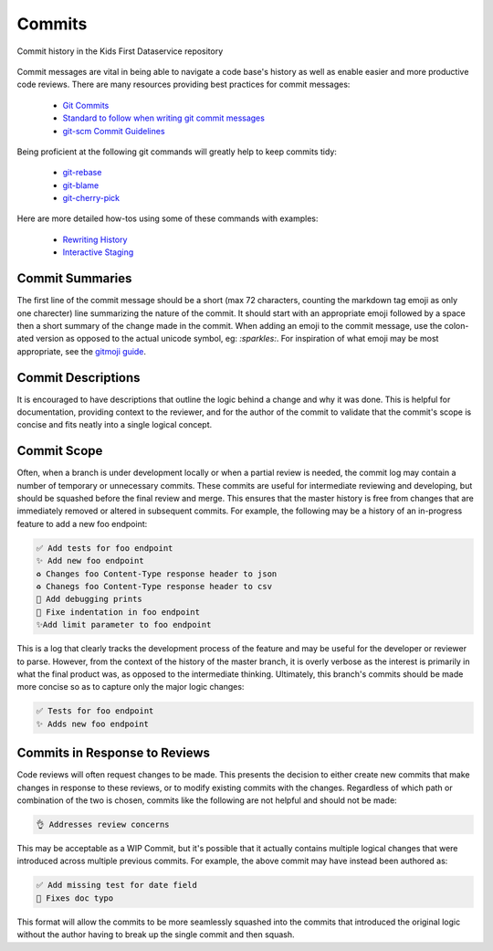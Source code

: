 Commits
=======

.. figure:: /_static/images/commithistory.png
   :alt: Screenshot of commit history in a repository
   :height: 400
   :align: center

   Commit history in the Kids First Dataservice repository

Commit messages are vital in being able to navigate a code base's history as
well as enable easier and more productive code reviews. There are many
resources providing best practices for commit messages:

 - `Git Commits <https://chris.beams.io/posts/git-commit/>`_
 - `Standard to follow when writing git commit messages <https://stackoverflow.com/questions/15324900/standard-to-follow-when-writing-git-commit-messages>`_
 - `git-scm Commit Guidelines <https://www.git-scm.com/book/en/v2/Distributed-Git-Contributing-to-a-Project#_commit_guidelines>`_

Being proficient at the following git commands will greatly help to keep
commits tidy:

 - `git-rebase <https://www.git-scm.com/docs/git-rebase>`_
 - `git-blame <https://www.git-scm.com/docs/git-blame>`_
 - `git-cherry-pick <https://git-scm.com/docs/git-cherry-pick>`_

Here are more detailed how-tos using some of these commands with examples:

 - `Rewriting History <https://git-scm.com/book/en/v2/Git-Tools-Rewriting-History>`_
 - `Interactive Staging <https://git-scm.com/book/en/v2/Git-Tools-Interactive-Staging>`_


Commit Summaries
----------------

The first line of the commit message should be a short (max 72 characters,
counting the markdown tag emoji as only one charecter) line summarizing the
nature of the commit.
It should start with an appropriate emoji followed by a space
then a short summary of the change made in the commit.
When adding an emoji to the commit message, use the colon-ated version as
opposed to the actual unicode symbol, eg: `:sparkles:`. For inspiration of what
emoji may be most appropriate, see the `gitmoji guide
<https://gitmoji.carloscuesta.me>`_.


Commit Descriptions
-------------------

It is encouraged to have descriptions that outline the logic behind a change
and why it was done.
This is helpful for documentation, providing context to the reviewer, and
for the author of the commit to validate that the commit's scope is concise
and fits neatly into a single logical concept.


Commit Scope
------------

Often, when a branch is under development locally or when a partial review is
needed, the commit log may contain a number of temporary or unnecessary
commits.
These commits are useful for intermediate reviewing and developing, but should
be squashed before the final review and merge.
This ensures that the master history is free from changes that are immediately
removed or altered in subsequent commits.
For example, the following may be a history of an in-progress feature to add
a new foo endpoint:

.. code-block:: text

    ✅ Add tests for foo endpoint
    ✨ Add new foo endpoint
    ♻️ Changes foo Content-Type response header to json
    ♻️ Chanegs foo Content-Type response header to csv
    🚧 Add debugging prints
    🐛 Fixe indentation in foo endpoint
    ✨Add limit parameter to foo endpoint

This is a log that clearly tracks the development process of the feature and
may be useful for the developer or reviewer to parse.
However, from the context of the history of the master branch, it is overly
verbose as the interest is primarily in what the final product was, as opposed
to the intermediate thinking.
Ultimately, this branch's commits should be made more concise so as to capture
only the major logic changes:

.. code-block:: text

    ✅ Tests for foo endpoint
    ✨ Adds new foo endpoint


Commits in Response to Reviews
------------------------------

Code reviews will often request changes to be made.
This presents the decision to either create new commits that make changes in
response to these reviews, or to modify existing commits with the changes.
Regardless of which path or combination of the two is chosen, commits like the
following are not helpful and should not be made:

.. code-block:: text

    👌 Addresses review concerns

This may be acceptable as a WIP Commit, but it's possible that it actually
contains multiple logical changes that were introduced across multiple previous
commits.
For example, the above commit may have instead been authored as:


.. code-block:: text

    ✅ Add missing test for date field
    🐛 Fixes doc typo

This format will allow the commits to be more seamlessly squashed into the
commits that introduced the original logic without the author having to break
up the single commit and then squash.

